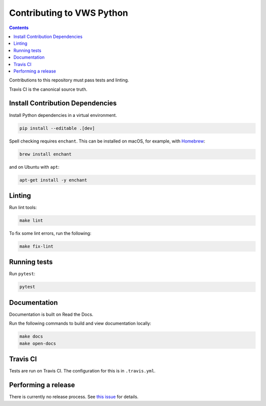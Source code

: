 Contributing to VWS Python
==========================

.. contents::

Contributions to this repository must pass tests and linting.

Travis CI is the canonical source truth.

Install Contribution Dependencies
---------------------------------

Install Python dependencies in a virtual environment.

.. code:: sh

    pip install --editable .[dev]

Spell checking requires ``enchant``.
This can be installed on macOS, for example, with `Homebrew <http://brew.sh>`__:

.. code:: sh

    brew install enchant

and on Ubuntu with ``apt``:

.. code:: sh

    apt-get install -y enchant

Linting
-------

Run lint tools:

.. code:: sh

    make lint

To fix some lint errors, run the following:

.. code:: sh

    make fix-lint

Running tests
-------------

Run ``pytest``:

.. code:: sh

    pytest

Documentation
-------------

Documentation is built on Read the Docs.

Run the following commands to build and view documentation locally:

.. code:: sh

   make docs
   make open-docs

Travis CI
---------

Tests are run on Travis CI.
The configuration for this is in ``.travis.yml``.

Performing a release
--------------------

There is currently no release process.
See `this issue <https://github.com/adamtheturtle/vws-python/issues/55>`__ for details.
